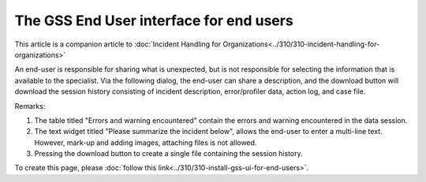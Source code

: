 The GSS End User interface for end users
==========================================

This article is a companion article to :doc:`Incident Handling for Organizations<../310/310-incident-handling-for-organizations>`

An end-user is responsible for sharing what is unexpected, but is not responsible for selecting the information that is available to the specialist.
Via the following dialog, the end-user can share a description, 
and the download button will download the session history consisting of incident description, error/profiler data, action log, and case file.

.. image:: images/gss-end-user-incident-report.png
    :align: center

Remarks:

#.  The table titled "Errors and warning encountered" contain the errors and warning encountered in the data session.

#.  The text widget titled "Please summarize the incident below", allows the end-user to enter a multi-line text. 
    However, mark-up and adding images, attaching files is not allowed.

#.  Pressing the download button to create a single file containing the session history.

To create this page, please :doc:`follow this link<../310/310-install-gss-ui-for-end-users>`.